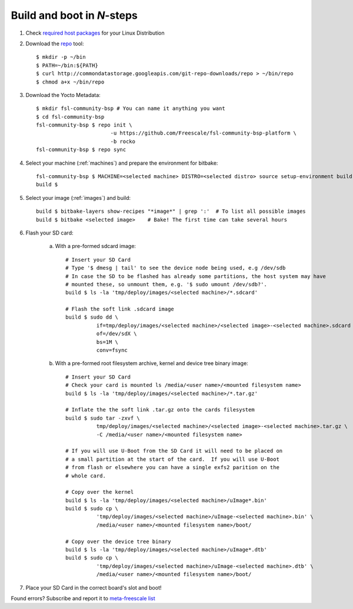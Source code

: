 Build and boot in *N*-steps
===========================

1. Check `required host packages`_ for your Linux Distribution

2. Download the `repo`_ tool::

    $ mkdir -p ~/bin
    $ PATH=~/bin:${PATH}
    $ curl http://commondatastorage.googleapis.com/git-repo-downloads/repo > ~/bin/repo 
    $ chmod a+x ~/bin/repo

3. Download the Yocto Metadata::

    $ mkdir fsl-community-bsp # You can name it anything you want
    $ cd fsl-community-bsp
    fsl-community-bsp $ repo init \
                            -u https://github.com/Freescale/fsl-community-bsp-platform \
                            -b rocko
    fsl-community-bsp $ repo sync 

4. Select your machine (:ref:`machines`) and prepare the environment for bitbake::

    fsl-community-bsp $ MACHINE=<selected machine> DISTRO=<selected distro> source setup-environment build
    build $

5. Select your image (:ref:`images`) and build::

    build $ bitbake-layers show-recipes "*image*" | grep ':'  # To list all possible images
    build $ bitbake <selected image>	# Bake! The first time can take several hours

6. Flash your SD card:

    a) With a pre-formed sdcard image::

        # Insert your SD Card
        # Type '$ dmesg | tail' to see the device node being used, e.g /dev/sdb
        # In case the SD to be flashed has already some partitions, the host system may have 
        # mounted these, so unmount them, e.g. '$ sudo umount /dev/sdb?'.
        build $ ls -la 'tmp/deploy/images/<selected machine>/*.sdcard'
        
        # Flash the soft link .sdcard image
        build $ sudo dd \
                  if=tmp/deploy/images/<selected machine>/<selected image>-<selected machine>.sdcard \
                  of=/dev/sdX \
                  bs=1M \
                  conv=fsync

    b) With a pre-formed root filesystem archive, kernel and device tree binary image::

        # Insert your SD Card
        # Check your card is mounted ls /media/<user name>/<mounted filesystem name>
        build $ ls -la 'tmp/deploy/images/<selected machine>/*.tar.gz'
        
        # Inflate the the soft link .tar.gz onto the cards filesystem
        build $ sudo tar -zxvf \
                  tmp/deploy/images/<selected machine>/<selected image>-<selected machine>.tar.gz \
                  -C /media/<user name>/<mounted filesystem name>
        
        # If you will use U-Boot from the SD Card it will need to be placed on 
        # a small partition at the start of the card.  If you will use U-Boot 
        # from flash or elsewhere you can have a single exfs2 parition on the 
        # whole card.  
        
        # Copy over the kernel
        build $ ls -la 'tmp/deploy/images/<selected machine>/uImage*.bin'
        build $ sudo cp \
                  'tmp/deploy/images/<selected machine>/uImage-<selected machine>.bin' \
                  /media/<user name>/<mounted filesystem name>/boot/
        
        # Copy over the device tree binary
        build $ ls -la 'tmp/deploy/images/<selected machine>/uImage*.dtb'
        build $ sudo cp \
                  'tmp/deploy/images/<selected machine>/uImage-<selected machine>.dtb' \
                  /media/<user name>/<mounted filesystem name>/boot/

7. Place your SD Card in the correct board's slot and boot!

Found errors? Subscribe and report it to `meta-freescale list`_

.. links
.. _required host packages: https://www.yoctoproject.org/docs/current/yocto-project-qs/yocto-project-qs.html#packages
.. _repo: http://source.android.com/source/downloading.html
.. _meta-freescale list: https://lists.yoctoproject.org/listinfo/meta-freescale
